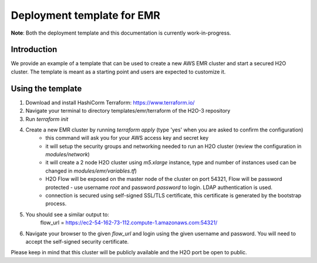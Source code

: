 Deployment template for EMR
---------------------------

**Note**: Both the deployment template and this documentation is currently work-in-progress.

Introduction
~~~~~~~~~~~~

We provide an example of a template that can be used to create a new AWS EMR cluster and start a secured H2O cluster.
The template is meant as a starting point and users are expected to customize it.

Using the template
~~~~~~~~~~~~~~~~~~

1. Download and install HashiCorm Terraform: https://www.terraform.io/
2. Navigate your terminal to directory templates/emr/terraform of the H2O-3 repository
3. Run `terraform init`
4. Create a new EMR cluster by running `terraform apply` (type 'yes' when you are asked to confirm the configuration)
    - this command will ask you for your AWS access key and secret key
    - it will setup the security groups and networking needed to run an H2O cluster (review the configuration in `modules/network`)
    - it will create a 2 node H2O cluster using `m5.xlarge` instance, type and number of instances used can be changed in `modules/emr/variables.tf`)
    - H2O Flow will be exposed on the master node of the cluster on port 54321, Flow will be password protected - use username `root` and password `password` to login. LDAP authentication is used.
    - connection is secured using self-signed SSL/TLS certificate, this certificate is generated by the bootstrap process. 
5. You should see a similar output to:
    flow_url = https://ec2-54-162-73-112.compute-1.amazonaws.com:54321/
6. Navigate your browser to the given `flow_url` and login using the given username and password. You will need to accept the self-signed security certificate.

Please keep in mind that this cluster will be publicly available and the H2O port be open to public.

